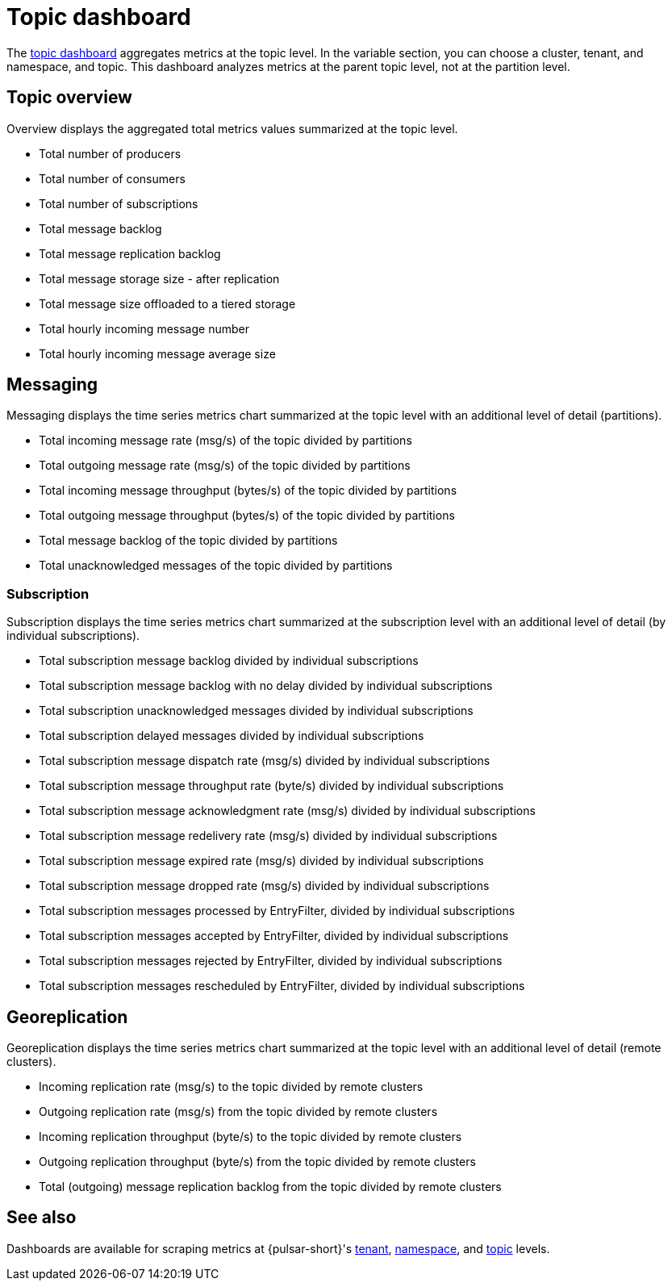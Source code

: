 = Topic dashboard

The https://github.com/datastax/astra-streaming-examples/blob/master/grafana-dashboards/as-topic.json[topic dashboard] aggregates metrics at the topic level. In the variable section, you can choose a cluster, tenant, and namespace, and topic.
This dashboard analyzes metrics at the parent topic level, not at the partition level.

== Topic overview

Overview displays the aggregated total metrics values summarized at the topic level.

* Total number of producers
* Total number of consumers
* Total number of subscriptions
* Total message backlog
* Total message replication backlog
* Total message storage size -  after replication
* Total message size offloaded to a tiered storage
* Total hourly incoming message number
* Total hourly incoming message average size

== Messaging

Messaging displays the time series metrics chart summarized at the topic level with an additional level of detail (partitions).

* Total incoming message rate (msg/s) of the topic divided by partitions
* Total outgoing message rate (msg/s) of the topic divided by partitions
* Total incoming message throughput (bytes/s) of the topic divided by partitions
* Total outgoing message throughput (bytes/s) of the topic divided by partitions
* Total message backlog of the topic divided by partitions
* Total unacknowledged messages of the topic divided by partitions

=== Subscription

Subscription displays the time series metrics chart summarized at the subscription level with an additional level of detail (by individual subscriptions).

* Total subscription message backlog divided by individual subscriptions
* Total subscription message backlog with no delay divided by individual subscriptions
* Total subscription unacknowledged messages divided by individual subscriptions
* Total subscription delayed messages divided by individual subscriptions
* Total subscription message dispatch rate (msg/s) divided by individual subscriptions
* Total subscription message throughput rate (byte/s) divided by individual subscriptions
* Total subscription message acknowledgment rate (msg/s) divided by individual subscriptions
* Total subscription message redelivery rate (msg/s) divided by individual subscriptions
* Total subscription message expired rate (msg/s) divided by individual subscriptions
* Total subscription message dropped rate (msg/s) divided by individual subscriptions
* Total subscription messages processed by EntryFilter, divided by individual subscriptions
* Total subscription messages accepted by EntryFilter, divided by individual subscriptions
* Total subscription messages rejected by EntryFilter, divided by individual subscriptions
* Total subscription messages rescheduled by EntryFilter, divided by individual subscriptions

== Georeplication

Georeplication displays the time series metrics chart summarized at the topic level with an additional level of detail (remote clusters).

* Incoming replication rate (msg/s) to the topic divided by remote clusters
* Outgoing replication rate (msg/s) from the topic divided by remote clusters
* Incoming replication throughput (byte/s) to the topic divided by remote clusters
* Outgoing replication throughput (byte/s) from the topic divided by remote clusters
* Total (outgoing) message replication backlog from the topic divided by remote clusters

== See also

Dashboards are available for scraping metrics at {pulsar-short}'s xref:monitoring/overview-dashboard.adoc[tenant], xref:monitoring/namespace-dashboard.adoc[namespace], and xref:monitoring/topic-dashboard.adoc[topic] levels.